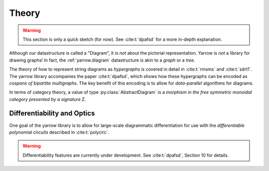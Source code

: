 .. _theory:

Theory
======

.. warning::
   This section is only a quick sketch (for now).
   See :cite:t:`dpafsd` for a more in-depth explanation.

Although our datastructure is called a "Diagram", it is *not* about the
pictorial representation. Yarrow is *not* a library for drawing graphs!
In fact, the :ref:`yarrow.diagram` datastructure is akin to a *graph* or a
*tree*.

The theory of how to represent string diagrams as *hypergraphs*
is covered in detail in :cite:t:`rmsms` and :cite:t:`sdrt1`.
The yarrow library accompanies the paper :cite:t:`dpafsd`, which shows how these
hypergraphs can be encoded as *cospans of bipartite multigraphs*.
The key benefit of this encoding is to allow for *data-parallel* algorithms for
diagrams.

In terms of category theory, a value of type :py:class:`AbstractDiagram` is
a *morphism in the free symmetric monoidal category presented by a signature Σ*.

Differentiability and Optics
----------------------------

One goal of the yarrow library is to allow for large-scale diagrammatic
differentiation for use with the *differentiable polynomial circuits*
described in :cite:t:`polycirc`.

.. warning::
   Differentiability features are currently under development.
   See :cite:t:`dpafsd`, Section 10 for details.
